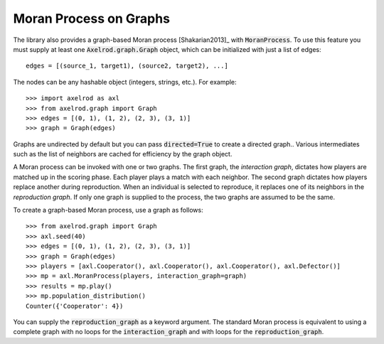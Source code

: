 .. _moran-process-on-graphs:

Moran Process on Graphs
=======================

The library also provides a graph-based Moran process [Shakarian2013]_ with
:code:`MoranProcess`.  To use this feature you must supply at least one
:code:`Axelrod.graph.Graph` object, which can be initialized with just a list of
edges::

    edges = [(source_1, target1), (source2, target2), ...]

The nodes can be any hashable object (integers, strings, etc.). For example::

    >>> import axelrod as axl
    >>> from axelrod.graph import Graph
    >>> edges = [(0, 1), (1, 2), (2, 3), (3, 1)]
    >>> graph = Graph(edges)

Graphs are undirected by default but you can pass :code:`directed=True` to
create a directed graph.. Various intermediates such as the list of neighbors
are cached for efficiency by the graph object.

A Moran process can be invoked with one or two graphs. The first graph, the
*interaction graph*, dictates how players are matched up in the scoring phase.
Each player plays a match with each neighbor. The second graph dictates how
players replace another during reproduction. When an individual is selected to
reproduce, it replaces one of its neighbors in the *reproduction graph*. If only
one graph is supplied to the process, the two graphs are assumed to be the same.

To create a graph-based Moran process, use a graph as follows::

    >>> from axelrod.graph import Graph
    >>> axl.seed(40)
    >>> edges = [(0, 1), (1, 2), (2, 3), (3, 1)]
    >>> graph = Graph(edges)
    >>> players = [axl.Cooperator(), axl.Cooperator(), axl.Cooperator(), axl.Defector()]
    >>> mp = axl.MoranProcess(players, interaction_graph=graph)
    >>> results = mp.play()
    >>> mp.population_distribution()
    Counter({'Cooperator': 4})

You can supply the :code:`reproduction_graph` as a keyword argument. The
standard Moran process is equivalent to using a complete graph with no loops
for the :code:`interaction_graph` and with loops for the
:code:`reproduction_graph`.
